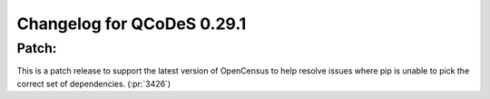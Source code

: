 Changelog for QCoDeS 0.29.1
===========================

Patch:
______

This is a patch release to support the latest version of OpenCensus
to help resolve issues where pip is unable to pick the correct set
of dependencies. (:pr:`3426`)

